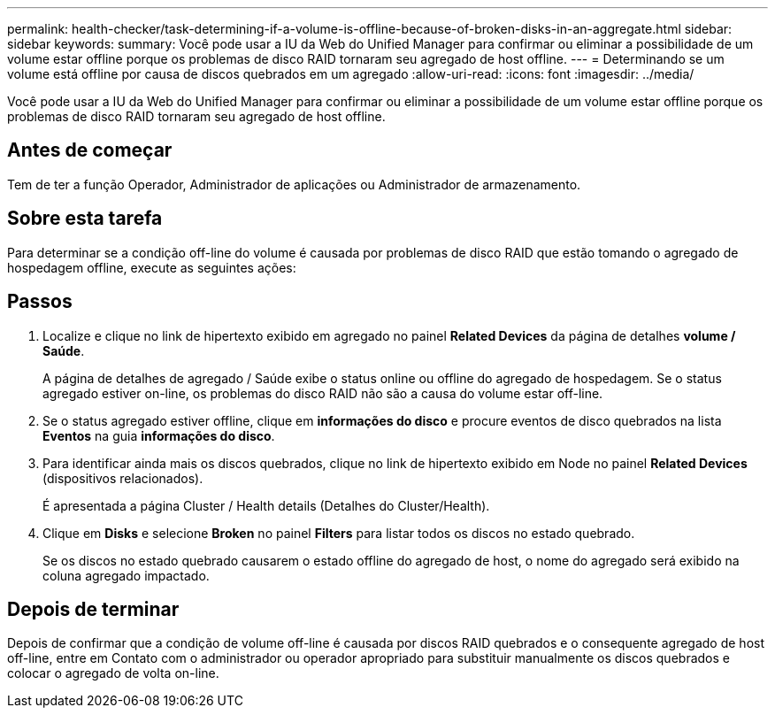 ---
permalink: health-checker/task-determining-if-a-volume-is-offline-because-of-broken-disks-in-an-aggregate.html 
sidebar: sidebar 
keywords:  
summary: Você pode usar a IU da Web do Unified Manager para confirmar ou eliminar a possibilidade de um volume estar offline porque os problemas de disco RAID tornaram seu agregado de host offline. 
---
= Determinando se um volume está offline por causa de discos quebrados em um agregado
:allow-uri-read: 
:icons: font
:imagesdir: ../media/


[role="lead"]
Você pode usar a IU da Web do Unified Manager para confirmar ou eliminar a possibilidade de um volume estar offline porque os problemas de disco RAID tornaram seu agregado de host offline.



== Antes de começar

Tem de ter a função Operador, Administrador de aplicações ou Administrador de armazenamento.



== Sobre esta tarefa

Para determinar se a condição off-line do volume é causada por problemas de disco RAID que estão tomando o agregado de hospedagem offline, execute as seguintes ações:



== Passos

. Localize e clique no link de hipertexto exibido em agregado no painel *Related Devices* da página de detalhes *volume / Saúde*.
+
A página de detalhes de agregado / Saúde exibe o status online ou offline do agregado de hospedagem. Se o status agregado estiver on-line, os problemas do disco RAID não são a causa do volume estar off-line.

. Se o status agregado estiver offline, clique em *informações do disco* e procure eventos de disco quebrados na lista *Eventos* na guia *informações do disco*.
. Para identificar ainda mais os discos quebrados, clique no link de hipertexto exibido em Node no painel *Related Devices* (dispositivos relacionados).
+
É apresentada a página Cluster / Health details (Detalhes do Cluster/Health).

. Clique em *Disks* e selecione *Broken* no painel *Filters* para listar todos os discos no estado quebrado.
+
Se os discos no estado quebrado causarem o estado offline do agregado de host, o nome do agregado será exibido na coluna agregado impactado.





== Depois de terminar

Depois de confirmar que a condição de volume off-line é causada por discos RAID quebrados e o consequente agregado de host off-line, entre em Contato com o administrador ou operador apropriado para substituir manualmente os discos quebrados e colocar o agregado de volta on-line.
